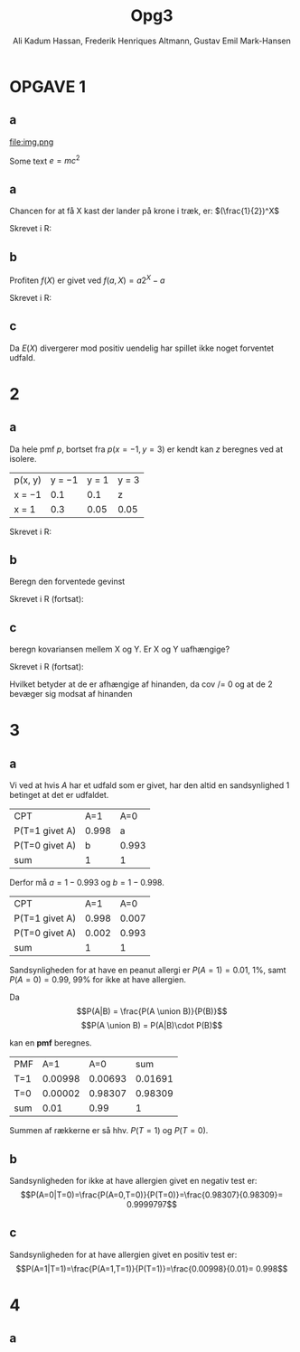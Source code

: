 #+TITLE: Opg3
#+PROPERTY: session *R*
#+PROPERTY: results output
#+AUTHOR: Ali Kadum Hassan, Frederik Henriques Altmann, Gustav Emil Mark-Hansen

* OPGAVE 1

** a
\begin{verbatim}
Hej
\end{verbatim}

#+begin_src R :exports results :results graphics :file img.png
hist(rnorm(100))
#+end_src

#+results:
file:img.png

Some text
$e = mc^2$

** a
Chancen for at få X kast der lander på krone i træk, er:
$(\frac{1}{2})^X$

Skrevet i R:
\begin{verbatim}
pmf = \(throws) 0.5^throws
\end{verbatim}
** b
Profiten $f(X)$ er givet ved $f(a, X) = a2^X - a$

Skrevet i R:
\begin{verbatim}
profit = \(buyin, throws) buyin * 2^(throws) - buyin
\end{verbatim}
** c
\begin{align}
E(X) = \sum_{n=1}^\infty |f(b,n)|p(n) = \sum_{n=1}^\infty b \\
|f(x)|p(x) = b2^{x+1}0.5^x = b \\
\sum_{n=1}^\infty |f(b,n)|p(n) = \sum_{n=1}^\infty b = \infty
\end{align}

Da $E(X)$ divergerer mod positiv uendelig har spillet ikke noget forventet udfald.
* 2
** a
Da hele pmf $p$, bortset fra $p(x=-1,y=3)$ er kendt kan $z$ beregnes ved at isolere.

| p(x, y) | y = −1 | y = 1 | y = 3 |
| x = −1  |    0.1 |   0.1 | z     |
| x = 1   |    0.3 |  0.05 | 0.05  |

\begin{align}
\int p(x,y) &= 1 \\
1 &= 0.1 + 0.1 + 0.3 + 0.05 + 0.05 + z = 0.6 + z \\
z &= 1 - 0.6 = 0.4
\end{align}

Skrevet i R:
\begin{verbatim}
p <- matrix(c(0.1,0.1,z,0.3,0.05,0.05), 2, 3, TRUE)
z <- 1 - (0.1 + 0.1 + 0.3 + 0.05 + 0.05)
\end{verbatim}
** b
Beregn den forventede gevinst

\begin{align}
E[X+Y] &= E[X] + E[Y] \\
E[X] &= -1*0.6 + 1*0.4 = -0.2 \\
E[Y] &= -1*0.4 + 1*0.15 + 3*0.45 = 1.1 \\
E[X+Y] &= 1.1 - 0.2 = 0.9
\end{align}

Skrevet i R (fortsat):

\begin{verbatim}
x <- -sum(p[1,]) + sum(p[2,])
y <- -sum(p[,1]) + sum(p[,2]) + 3*sum(p[,3])
E <- x + y # Forventede gevinst
\end{verbatim}
** c
beregn kovariansen mellem X og Y. Er X og Y uafhængige?

Skrevet i R (fortsat):
\begin{verbatim}
xy <- c(z, 0.3+0.1, 0.15, 0.05)
-3*xy[1]+ (-1)*xy[2] +xy[3]+3*xy[4] #-> E(xy) = -1.3
-1.3-(mean(x)*mean(y)) #->              Cov(x,y)= -1.08
\end{verbatim}

Hvilket betyder at de er afhængige af hinanden, da cov /= 0 og at de 2 bevæger sig modsat af hinanden

* 3
** a
Vi ved at hvis $A$ har et udfald som er givet,
har den altid en sandsynlighed $1$ betinget at det er udfaldet.

| CPT            |   A=1 |   A=0 |
| P(T=1 givet A) | 0.998 |     a |
| P(T=0 givet A) |     b | 0.993 |
| sum            |     1 |     1 |

Derfor må $a = 1-0.993$ og $b=1-0.998$.

| CPT            |   A=1 |   A=0 |
| P(T=1 givet A) | 0.998 | 0.007 |
| P(T=0 givet A) | 0.002 | 0.993 |
| sum            |     1 |     1 |

Sandsynligheden for at have en peanut allergi er $P(A = 1) = 0.01$, 1%,
samt $P(A = 0) = 0.99$, 99% for ikke at have allergien.

Da
\[P(A|B) = \frac{P(A \union B)}{P(B)}\]
\[P(A \union B) = P(A|B)\cdot P(B)\]

kan en *pmf* beregnes.

#+begin_comment
#+begin_src R
CPT <- matriX(c(0.998,  0.002,  0.007,  0.993), ncol=2)
PMF <- matrix(c(CPT[,1] * 0.01, CPT[,2] * 0.99), ncol = 2)
sum(PMF[1,])
sum(PMF[2,])
sum(PMF)
#+end_src
#+end_comment

| PMF |     A=1 |     A=0 |     sum |
| T=1 | 0.00998 | 0.00693 | 0.01691 |
| T=0 | 0.00002 | 0.98307 | 0.98309 |
| sum |    0.01 |    0.99 |       1 |

Summen af rækkerne er så hhv. $P(T=1)$ og $P(T=0)$.
** b
Sandsynligheden for ikke at have allergien givet en negativ test er:
\[P(A=0|T=0)=\frac{P(A=0,T=0)}{P(T=0)}=\frac{0.98307}{0.98309}= 0.9999797\]
** c
Sandsynligheden for at have allergien givet en positiv test er:
\[P(A=1|T=1)=\frac{P(A=1,T=1)}{P(T=1)}=\frac{0.00998}{0.01}= 0.998\]

* 4
** a
